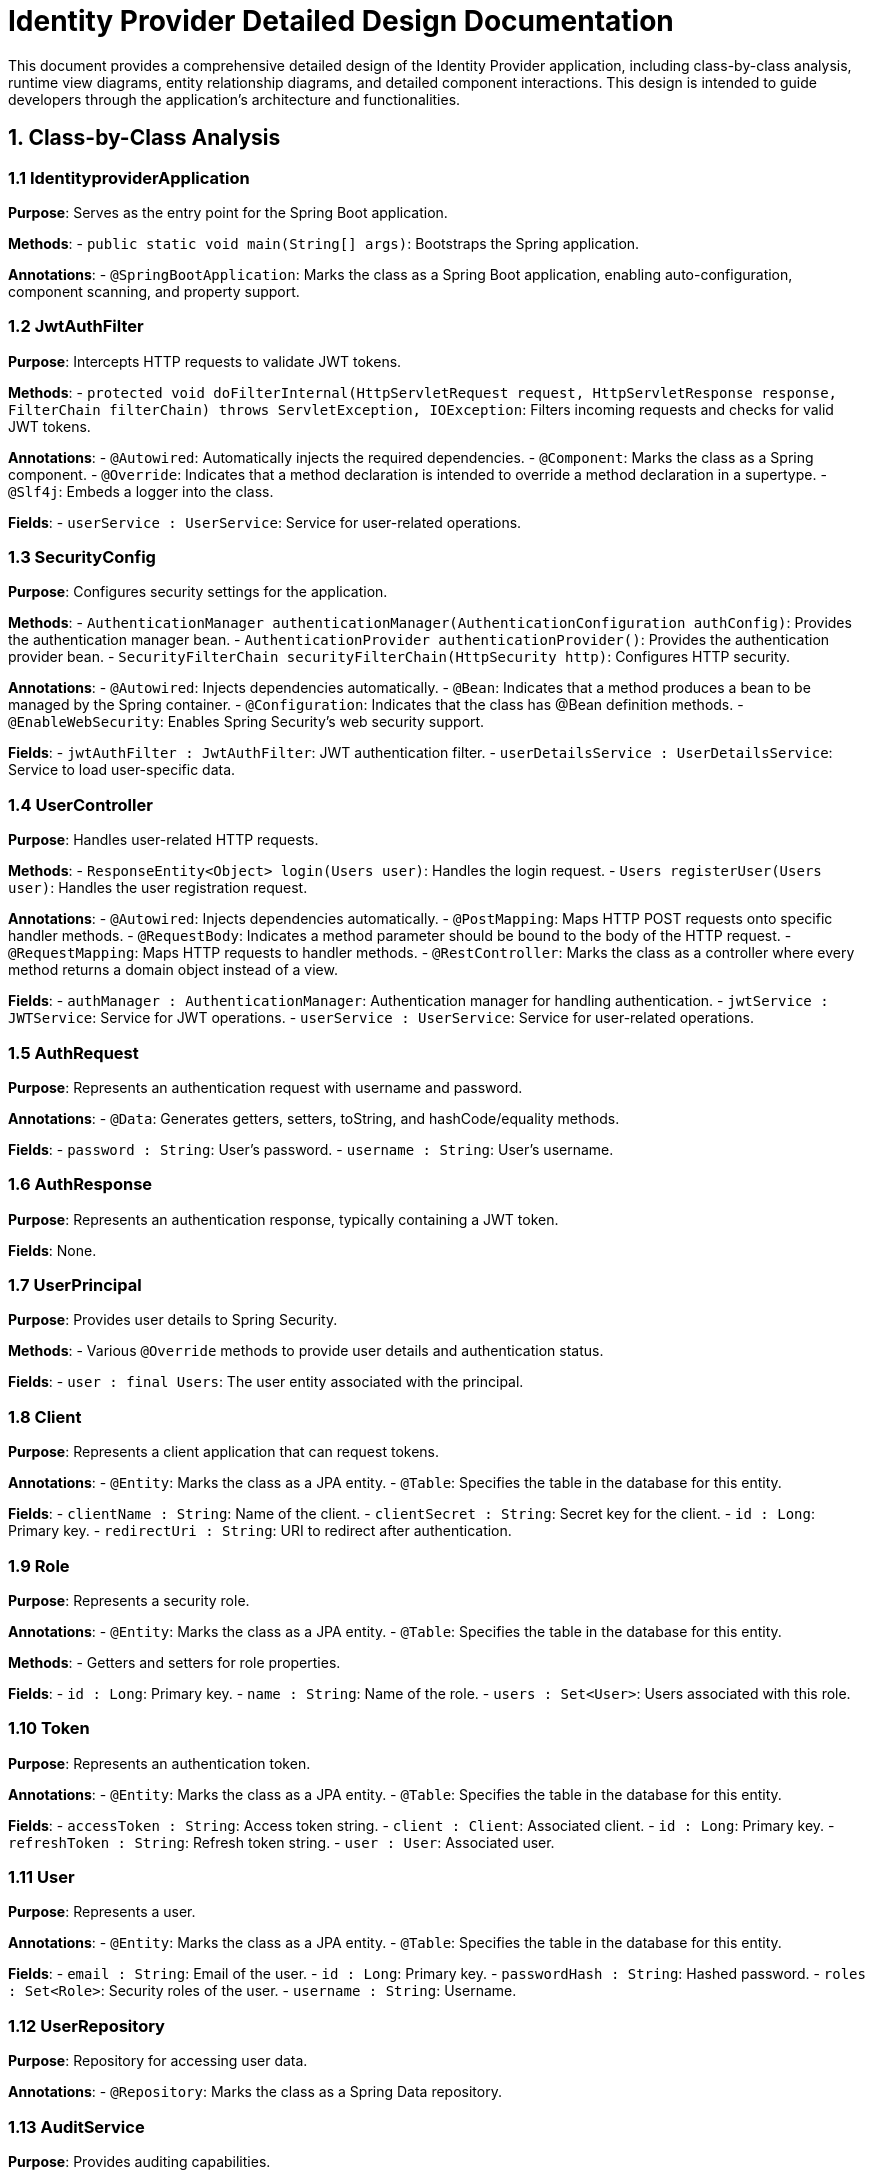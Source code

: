 = Identity Provider Detailed Design Documentation

This document provides a comprehensive detailed design of the Identity Provider application, including class-by-class analysis, runtime view diagrams, entity relationship diagrams, and detailed component interactions. This design is intended to guide developers through the application's architecture and functionalities.

== 1. Class-by-Class Analysis

=== 1.1 IdentityproviderApplication

*Purpose*: Serves as the entry point for the Spring Boot application.

*Methods*:
- `public static void main(String[] args)`: Bootstraps the Spring application.

*Annotations*:
- `@SpringBootApplication`: Marks the class as a Spring Boot application, enabling auto-configuration, component scanning, and property support.

=== 1.2 JwtAuthFilter

*Purpose*: Intercepts HTTP requests to validate JWT tokens.

*Methods*:
- `protected void doFilterInternal(HttpServletRequest request, HttpServletResponse response, FilterChain filterChain) throws ServletException, IOException`: Filters incoming requests and checks for valid JWT tokens.

*Annotations*:
- `@Autowired`: Automatically injects the required dependencies.
- `@Component`: Marks the class as a Spring component.
- `@Override`: Indicates that a method declaration is intended to override a method declaration in a supertype.
- `@Slf4j`: Embeds a logger into the class.

*Fields*:
- `userService : UserService`: Service for user-related operations.

=== 1.3 SecurityConfig

*Purpose*: Configures security settings for the application.

*Methods*:
- `AuthenticationManager authenticationManager(AuthenticationConfiguration authConfig)`: Provides the authentication manager bean.
- `AuthenticationProvider authenticationProvider()`: Provides the authentication provider bean.
- `SecurityFilterChain securityFilterChain(HttpSecurity http)`: Configures HTTP security.

*Annotations*:
- `@Autowired`: Injects dependencies automatically.
- `@Bean`: Indicates that a method produces a bean to be managed by the Spring container.
- `@Configuration`: Indicates that the class has @Bean definition methods.
- `@EnableWebSecurity`: Enables Spring Security's web security support.

*Fields*:
- `jwtAuthFilter : JwtAuthFilter`: JWT authentication filter.
- `userDetailsService : UserDetailsService`: Service to load user-specific data.

=== 1.4 UserController

*Purpose*: Handles user-related HTTP requests.

*Methods*:
- `ResponseEntity<Object> login(Users user)`: Handles the login request.
- `Users registerUser(Users user)`: Handles the user registration request.

*Annotations*:
- `@Autowired`: Injects dependencies automatically.
- `@PostMapping`: Maps HTTP POST requests onto specific handler methods.
- `@RequestBody`: Indicates a method parameter should be bound to the body of the HTTP request.
- `@RequestMapping`: Maps HTTP requests to handler methods.
- `@RestController`: Marks the class as a controller where every method returns a domain object instead of a view.

*Fields*:
- `authManager : AuthenticationManager`: Authentication manager for handling authentication.
- `jwtService : JWTService`: Service for JWT operations.
- `userService : UserService`: Service for user-related operations.

=== 1.5 AuthRequest

*Purpose*: Represents an authentication request with username and password.

*Annotations*:
- `@Data`: Generates getters, setters, toString, and hashCode/equality methods.

*Fields*:
- `password : String`: User's password.
- `username : String`: User's username.

=== 1.6 AuthResponse

*Purpose*: Represents an authentication response, typically containing a JWT token.

*Fields*: None.

=== 1.7 UserPrincipal

*Purpose*: Provides user details to Spring Security.

*Methods*:
- Various `@Override` methods to provide user details and authentication status.

*Fields*:
- `user : final Users`: The user entity associated with the principal.

=== 1.8 Client

*Purpose*: Represents a client application that can request tokens.

*Annotations*:
- `@Entity`: Marks the class as a JPA entity.
- `@Table`: Specifies the table in the database for this entity.

*Fields*:
- `clientName : String`: Name of the client.
- `clientSecret : String`: Secret key for the client.
- `id : Long`: Primary key.
- `redirectUri : String`: URI to redirect after authentication.

=== 1.9 Role

*Purpose*: Represents a security role.

*Annotations*:
- `@Entity`: Marks the class as a JPA entity.
- `@Table`: Specifies the table in the database for this entity.

*Methods*:
- Getters and setters for role properties.

*Fields*:
- `id : Long`: Primary key.
- `name : String`: Name of the role.
- `users : Set<User>`: Users associated with this role.

=== 1.10 Token

*Purpose*: Represents an authentication token.

*Annotations*:
- `@Entity`: Marks the class as a JPA entity.
- `@Table`: Specifies the table in the database for this entity.

*Fields*:
- `accessToken : String`: Access token string.
- `client : Client`: Associated client.
- `id : Long`: Primary key.
- `refreshToken : String`: Refresh token string.
- `user : User`: Associated user.

=== 1.11 User

*Purpose*: Represents a user.

*Annotations*:
- `@Entity`: Marks the class as a JPA entity.
- `@Table`: Specifies the table in the database for this entity.

*Fields*:
- `email : String`: Email of the user.
- `id : Long`: Primary key.
- `passwordHash : String`: Hashed password.
- `roles : Set<Role>`: Security roles of the user.
- `username : String`: Username.

=== 1.12 UserRepository

*Purpose*: Repository for accessing user data.

*Annotations*:
- `@Repository`: Marks the class as a Spring Data repository.

=== 1.13 AuditService

*Purpose*: Provides auditing capabilities.

*Methods*:
- `void logEvent(String event)`: Logs an event.

*Annotations*:
- `@Service`: Marks the class as a Spring service.

=== 1.14 EmailService

*Purpose*: Handles email sending functionalities.

*Methods*:
- `void sendWelcomeEmail(String to)`: Sends a welcome email.

*Annotations*:
- `@Service`: Marks the class as a Spring service.

*Fields*:
- `notificationService : final NotificationService`: Service for sending notifications.

=== 1.15 JWTService

*Purpose*: Manages JWT operations.

*Methods*:
- `String extractUsername(String token)`: Extracts username from the token.
- `String generateToken(String username)`: Generates a new token.
- `boolean validateToken(String token)`: Validates a token.
- `void invalidateToken(String token)`: Invalidates a token.

*Annotations*:
- `@Service`: Marks the class as a Spring service.
- `@Slf4j`: Embeds a logger into the class.

*Fields*:
- `auditService : final AuditService`: Audit service for logging.
- `secretKey : final Key`: Secret key for token generation.
- `tokenBlacklistService : final Token Blacklist Service`: Service for blacklisting tokens.

=== 1.16 NotificationService

*Purpose*: Provides notification functionalities.

*Methods*:
- `void notifyUser(String user, String message)`: Notifies a user.

*Annotations*:
- `@Service`: Marks the class as a Spring service.

=== 1.17 TokenBlacklistService

*Purpose*: Manages blacklisting of tokens.

*Methods*:
- `void blacklistToken(String token)`: Adds a token to the blacklist.

*Annotations*:
- `@Service`: Marks the class as a Spring service.

=== 1.18 UserService

*Purpose*: Provides user-related services.

*Methods*:
- `UserDetails loadUserByUsername(String username) throws UsernameNotFoundException`: Loads user details by username.
- `Users register(Users user)`: Registers a new user.

*Annotations*:
- `@Autowired`: Injects dependencies automatically.
- `@Override`: Indicates that a method declaration is intended to override a method declaration in a supertype.
- `@Service`: Marks the class as a Spring service.

*Fields*:
- `auditService : AuditService`: Service for auditing.
- `emailService : EmailService`: Service for email functionalities.
- `encoder : BCryptPasswordEncoder`: Password encoder.
- `userRepository : UserRepository`: Repository for user data.

=== 1.19 IdentityproviderApplicationTests

*Purpose*: Provides test functionalities for the application.

*Annotations*:
- `@SpringBootTest`: Indicates that the class should bootstrap the application for testing.
- `@Test`: Indicates that the method is a test method.

== 2. Runtime View Diagrams

=== 2.1 User Registration Flow

[plantuml, user-registration-sequence, png]
----
@startuml
actor User
participant UserController
participant UserService
participant UserRepository
participant EmailService
participant AuditService

User -> UserController : register(user)
activate UserController

UserController -> UserService : register(user)
activate UserService

UserService -> UserRepository : save(user)
activate UserRepository
UserRepository --> UserService : user
deactivate UserRepository

UserService -> EmailService : sendWelcomeEmail(user.email)
activate EmailService
EmailService --> UserService
deactivate EmailService

UserService -> AuditService : logEvent("User registered")
activate AuditService
AuditService --> UserService
deactivate AuditService

UserService --> UserController : user
deactivate UserService

UserController --> User : user
deactivate UserController
@enduml
----

=== 2.2 Authentication/Login Flow

[plantuml, authentication-sequence, png]
----
@startuml
actor User
participant UserController
participant AuthenticationManager
participant JWTService
participant AuditService

User -> UserController : login(authRequest)
activate UserController

UserController -> AuthenticationManager : authenticate(authRequest)
activate AuthenticationManager
AuthenticationManager --> UserController : authentication
deactivate AuthenticationManager

UserController -> JWTService : generateToken(authentication.name)
activate JWTService
JWTService --> UserController : token
deactivate JWTService

UserController -> AuditService : logEvent("User logged in")
activate AuditService
AuditService --> UserController
deactivate AuditService

UserController --> User : token
deactivate UserController
@enduml
----

=== 2.3 JWT Token Validation Flow

[plantuml, jwt-validation-sequence, png]
----
@startuml
actor User
participant JwtAuthFilter
participant JWTService
participant AuditService

User -> JwtAuthFilter : request(resource)
activate JwtAuthFilter

JwtAuthFilter -> JWTService : validateToken(token)
activate JWTService
JWTService --> JwtAuthFilter : isValid
deactivate JWTService

alt isValid
    JwtAuthFilter -> AuditService : logEvent("Token validated")
    activate AuditService
    AuditService --> JwtAuthFilter
    deactivate AuditService

    JwtAuthFilter --> User : proceed
else
    JwtAuthFilter -> AuditService : logEvent("Invalid token")
    activate AuditService
    AuditService --> JwtAuthFilter
    deactivate AuditService

    JwtAuthFilter --> User : error
end
deactivate JwtAuthFilter
@enduml
----

=== 2.4 Business Process Flow

[plantuml, business-process-flow, png]
----
@startuml
actor User
participant UserController
participant UserService
participant AuditService

User -> UserController : performAction()
activate UserController

UserController -> UserService : processAction()
activate UserService
UserService --> UserController : result
deactivate UserService

UserController -> AuditService : logEvent("Action performed")
activate AuditService
AuditService --> UserController
deactivate AuditService

UserController --> User : result
deactivate UserController
@enduml
----

=== 2.5 Exception Handling Flow

[plantuml, exception-handling-sequence, png]
----
@startuml
actor User
participant UserController
participant UserService
participant AuditService

User -> UserController : request()
activate UserController

alt success
    UserController -> UserService : process()
    activate UserService
    UserService --> UserController : response
    deactivate UserService

    UserController --> User : response
else exception
    UserController -> AuditService : logEvent("Exception occurred")
    activate AuditService
    AuditService --> UserController
    deactivate AuditService

    UserController --> User : errorResponse
end
deactivate UserController
@enduml
----

== 3. Entity Relationship Diagram

[plantuml, er-diagram, png]
----
@startuml
entity "User" {
    * id : Long
    --
    * username : String
    * passwordHash : String
    * email : String
    --
    * roles : Set<Role>
}

entity "Role" {
    * id : Long
    --
    * name : String
    --
    * users : Set<User>
}

entity "Client" {
    * id : Long
    --
    * clientName : String
    * clientSecret : String
    * redirectUri : String
}

entity "Token" {
    * id : Long
    --
    * accessToken : String
    * refreshToken : String
    --
    * user : User
    * client : Client
}

User ||--o{ Role : has
Role ||--o{ User : belongs to
User ||--o{ Token : has
Client ||--o{ Token : issued
@enduml
----

=== 3.1 Entity Descriptions

*User*: Represents a user in the system. Each user has a unique ID, a username, a hashed password, an email, and a set of roles.

*Role*: Represents a security role in the system. Each role has a unique ID and a name. Roles are associated with multiple users.

*Client*: Represents a client application that can request tokens. Each client has a unique ID, a name, a secret, and a redirect URI.

*Token*: Represents an authentication token issued to a user by a client. Each token has a unique ID, an access token, a refresh token, and is associated with a user and a client.

== 4. Detailed Component Interactions

=== 4.1 Controller-Service-Repository Interactions

*UserController* interacts with *UserService* for user management tasks. *UserService* in turn interacts with *UserRepository* to persist user data. *UserService* also interacts with *EmailService* to send emails and *AuditService* to log events.

=== 4.2 Data Flow Through Layers

Data flows from the controllers to services and then to repositories. Data transformations and business logic are applied in the services before the data is persisted or updated in the database via repositories.

=== 4.3 Exception Propagation

Exceptions are thrown at the service layer, which are caught and handled in the controllers. Controllers may log these exceptions using *AuditService* and return appropriate error responses to the client.

=== 4.4 Transaction Boundaries

Transactions are managed at the service layer. This ensures that all operations within a single service method are completed successfully before the transaction is committed. If an exception occurs, the transaction is rolled back.

This detailed design document provides a comprehensive overview of the Identity Provider application, guiding developers through the architecture, functionalities, and interactions within the application.